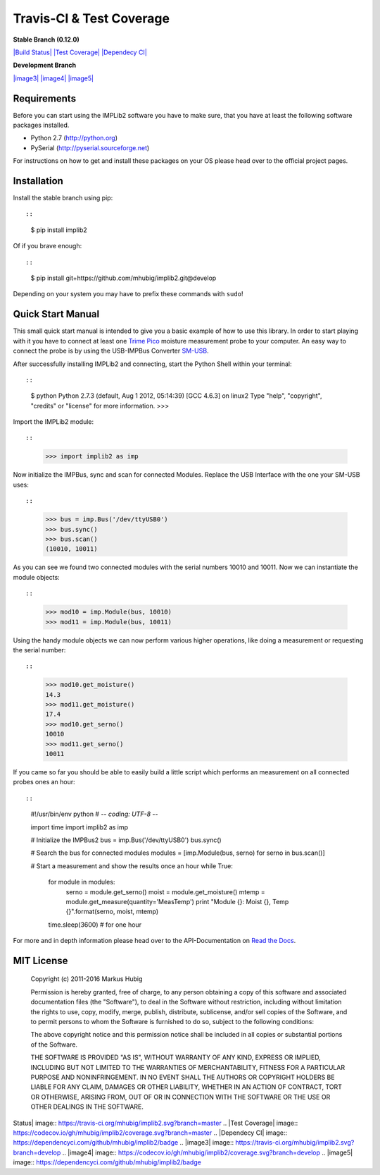 Travis-CI & Test Coverage
=========================

**Stable Branch (0.12.0)**

`|Build Status| <https://travis-ci.org/mhubig/implib2>`_ `|Test
Coverage| <https://codecov.io/gh/mhubig/implib2/branch/master>`_
`|Dependecy CI| <https://dependencyci.com/github/mhubig/implib2>`_

**Development Branch**

`|image3| <https://travis-ci.org/mhubig/implib2>`_
`|image4| <https://codecov.io/gh/mhubig/implib2/branch/develop>`_
`|image5| <https://dependencyci.com/github/mhubig/implib2>`_

Requirements
------------

Before you can start using the IMPLib2 software you have to make sure,
that you have at least the following software packages installed.

-  Python 2.7 (http://python.org)
-  PySerial (http://pyserial.sourceforge.net)

For instructions on how to get and install these packages on your OS
please head over to the official project pages.

Installation
------------

Install the stable branch using pip::

::

    $ pip install implib2

Of if you brave enough::

::

    $ pip install git+https://github.com/mhubig/implib2.git@develop

Depending on your system you may have to prefix these commands with
``sudo``!

Quick Start Manual
------------------

This small quick start manual is intended to give you a basic example of
how to use this library. In order to start playing with it you have to
connect at least one `Trime
Pico <http://imko.de/en/products/soilmoisture>`_ moisture measurement
probe to your computer. An easy way to connect the probe is by using the
USB-IMPBus Converter `SM-USB <http://imko.de/en/products>`_.

After successfully installing IMPLib2 and connecting, start the Python
Shell within your terminal::

::

    $ python
    Python 2.7.3 (default, Aug  1 2012, 05:14:39)
    [GCC 4.6.3] on linux2
    Type "help", "copyright", "credits" or "license" for more information.
    >>>

Import the IMPLib2 module::

::

    >>> import implib2 as imp

Now initialize the IMPBus, sync and scan for connected Modules. Replace
the USB Interface with the one your SM-USB uses::

::

    >>> bus = imp.Bus('/dev/ttyUSB0')
    >>> bus.sync()
    >>> bus.scan()
    (10010, 10011)

As you can see we found two connected modules with the serial numbers
10010 and 10011. Now we can instantiate the module objects::

::

    >>> mod10 = imp.Module(bus, 10010)
    >>> mod11 = imp.Module(bus, 10011)

Using the handy module objects we can now perform various higher
operations, like doing a measurement or requesting the serial number::

::

    >>> mod10.get_moisture()
    14.3
    >>> mod11.get_moisture()
    17.4
    >>> mod10.get_serno()
    10010
    >>> mod11.get_serno()
    10011

If you came so far you should be able to easily build a little script
which performs an measurement on all connected probes ones an hour::

::

    #!/usr/bin/env python
    # -*- coding: UTF-8 -*-

    import time
    import implib2 as imp

    # Initialize the IMPBus2
    bus = imp.Bus('/dev/ttyUSB0')
    bus.sync()

    # Search the bus for connected modules
    modules = [imp.Module(bus, serno) for serno in bus.scan()]

    # Start a measurement and show the results once an hour
    while True:
        for module in modules:
            serno = module.get_serno()
            moist = module.get_moisture()
            mtemp = module.get_measure(quantity='MeasTemp')
            print "Module {}: Moist {}, Temp {}".format(serno, moist, mtemp)

        time.sleep(3600)  # for one hour

For more and in depth information please head over to the
API-Documentation on `Read the Docs <https://implib2.readthedocs.org>`_.

MIT License
-----------

    Copyright (c) 2011-2016 Markus Hubig

    Permission is hereby granted, free of charge, to any person
    obtaining a copy of this software and associated documentation files
    (the "Software"), to deal in the Software without restriction,
    including without limitation the rights to use, copy, modify, merge,
    publish, distribute, sublicense, and/or sell copies of the Software,
    and to permit persons to whom the Software is furnished to do so,
    subject to the following conditions:

    The above copyright notice and this permission notice shall be
    included in all copies or substantial portions of the Software.

    THE SOFTWARE IS PROVIDED "AS IS", WITHOUT WARRANTY OF ANY KIND,
    EXPRESS OR IMPLIED, INCLUDING BUT NOT LIMITED TO THE WARRANTIES OF
    MERCHANTABILITY, FITNESS FOR A PARTICULAR PURPOSE AND
    NONINFRINGEMENT. IN NO EVENT SHALL THE AUTHORS OR COPYRIGHT HOLDERS
    BE LIABLE FOR ANY CLAIM, DAMAGES OR OTHER LIABILITY, WHETHER IN AN
    ACTION OF CONTRACT, TORT OR OTHERWISE, ARISING FROM, OUT OF OR IN
    CONNECTION WITH THE SOFTWARE OR THE USE OR OTHER DEALINGS IN THE
    SOFTWARE.

.. |Build
Status| image:: https://travis-ci.org/mhubig/implib2.svg?branch=master
.. |Test
Coverage| image:: https://codecov.io/gh/mhubig/implib2/coverage.svg?branch=master
.. |Dependecy
CI| image:: https://dependencyci.com/github/mhubig/implib2/badge
.. |image3| image:: https://travis-ci.org/mhubig/implib2.svg?branch=develop
.. |image4| image:: https://codecov.io/gh/mhubig/implib2/coverage.svg?branch=develop
.. |image5| image:: https://dependencyci.com/github/mhubig/implib2/badge


